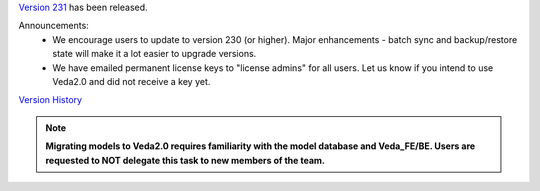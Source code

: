 .. Veda news documentation master file, created by
   sphinx-quickstart on Tue Feb 23 11:03:05 2021.
   You can adapt this file completely to your liking, but it should at least
   contain the root `toctree` directive.


.. topic:: \

`Version 231 <https://github.com/kanors-emr/Veda2.0-Installation>`_ has been released.

Announcements:
   * We encourage users to update to version 230 (or higher). Major enhancements - batch sync and backup/restore state will make it a lot easier to upgrade versions.
   * We have emailed permanent license keys to "license admins" for all users. Let us know if you intend to use Veda2.0 and did not receive a key yet.

`Version History <https://veda-documentation.readthedocs.io/en/latest/pages/version_history.html>`_

.. note::
    **Migrating models to Veda2.0 requires familiarity with the model database and Veda_FE/BE. Users are requested to NOT delegate this task to new members of the team.**